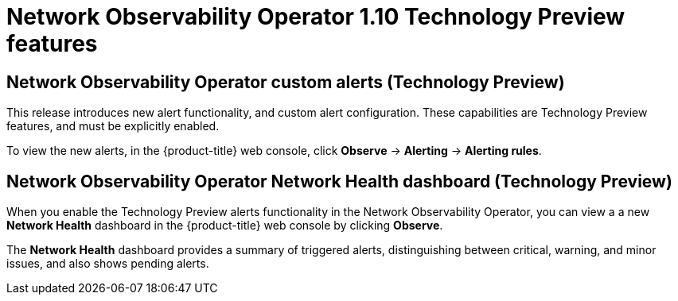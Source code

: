 // Module included in the following assemblies:
// * network_observability/network-observability-release-notes-1-10.adoc

:_mod-docs-content-type: REFERENCE
[id="network-observability-operator-release-notes-1-10-technology-preview-features_{context}"]
= Network Observability Operator 1.10 Technology Preview features

[id="network-observability-operator-custom-alerts-technology-preview_{context}"]
== Network Observability Operator custom alerts (Technology Preview)
This release introduces new alert functionality, and custom alert configuration. These capabilities are Technology Preview features, and must be explicitly enabled.

To view the new alerts, in the {product-title} web console, click *Observe* → *Alerting* → *Alerting rules*.

[id="network-observability-operator-network-health-dashboard-technology-preview_{context}"]
== Network Observability Operator Network Health dashboard (Technology Preview)
When you enable the Technology Preview alerts functionality in the Network Observability Operator, you can view a a new *Network Health* dashboard in the {product-title} web console by clicking *Observe*.

The *Network Health* dashboard provides a summary of triggered alerts, distinguishing between critical, warning, and minor issues, and also shows pending alerts.
